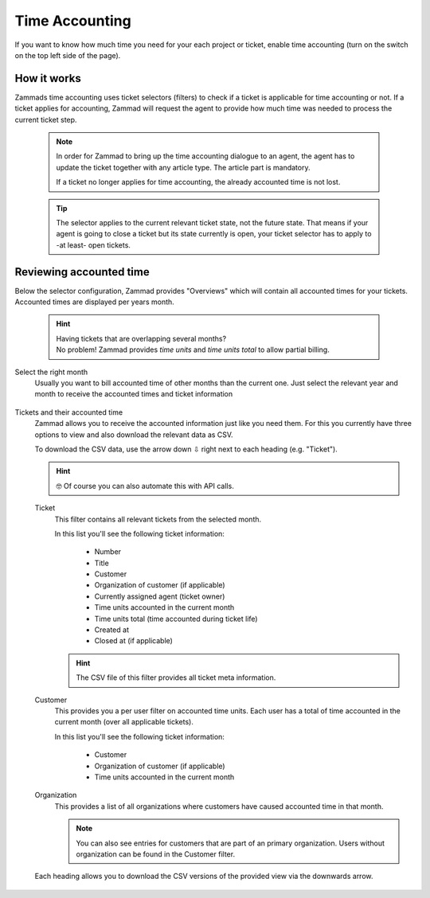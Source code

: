 Time Accounting
***************

If you want to know how much time you need for your each project or ticket,
enable time accounting (turn on the switch on the top left side of the page).

.. figure:: /images/manage/time-accounting/configuration-for-time-accounting.png
   :alt: Time accounting management page in Zammad

How it works
------------

Zammads time accounting uses ticket selectors (filters) to check if a ticket
is applicable for time accounting or not. If a ticket applies for accounting,
Zammad will request the agent to provide how much time was needed to process
the current ticket step.

   .. note::

      In order for Zammad to bring up the time accounting dialogue to an agent,
      the agent has to update the ticket together with any article type.
      The article part is mandatory.

      If a ticket no longer applies for time accounting, the already accounted
      time is not lost.

   .. tip::

      The selector applies to the current relevant ticket state, not the future
      state. That means if your agent is going to close a ticket but its state
      currently is open, your ticket selector has to apply to -at least- open
      tickets.

.. figure:: /images/manage/time-accounting/configuration-for-time-accounting.png
   :width: 90%
   :align: center
   :alt: Time accounting ticket selectors

Reviewing accounted time
------------------------

Below the selector configuration, Zammad provides "Overviews" which will contain
all accounted times for your tickets. Accounted times are displayed per years
month.

   .. hint::

      | Having tickets that are overlapping several months?
      | No problem! Zammad provides *time units* and *time units total* to allow
        partial billing.

Select the right month
   Usually you want to bill accounted time of other months than the current one.
   Just select the relevant year and month to receive the accounted times and
   ticket information

   .. figure:: /images/manage/time-accounting/time-accounting-month-selection.png
      :alt: Screenshot showing a selection for year and month on time accounting

Tickets and their accounted time
   Zammad allows you to receive the accounted information just like you need
   them. For this you currently have three options to view and also download
   the relevant data as CSV.

   To download the CSV data, use the arrow down ⇩ right next to each heading
   (e.g. "Ticket").

   .. hint::

      🤓 Of course you can also automate this with API calls.

   Ticket
      This filter contains all relevant tickets from the selected month.
      
      In this list you'll see the following ticket information:

         * Number
         * Title
         * Customer
         * Organization of customer (if applicable)
         * Currently assigned agent (ticket owner)
         * Time units accounted in the current month
         * Time units total (time accounted during ticket life)
         * Created at
         * Closed at (if applicable)

      .. hint::

         The CSV file of this filter provides all ticket meta information.

   Customer
      This provides you a per user filter on accounted time units.
      Each user has a total of time accounted in the current month (over all
      applicable tickets).

      In this list you'll see the following ticket information:

         * Customer
         * Organization of customer (if applicable)
         * Time units accounted in the current month

   Organization
      This provides a list of all organizations where customers have caused
      accounted time in that month.

      .. note::

         You can also see entries for customers that are part of an primary
         organization. Users without organization can be found in the Customer
         filter.

   .. figure:: /images/manage/time-accounting/download-accounted-times-as-csv.png
      :align: center
      :alt: Time accounting view with time accounted filters

      Each heading allows you to download the CSV versions of the provided
      view via the downwards arrow.
